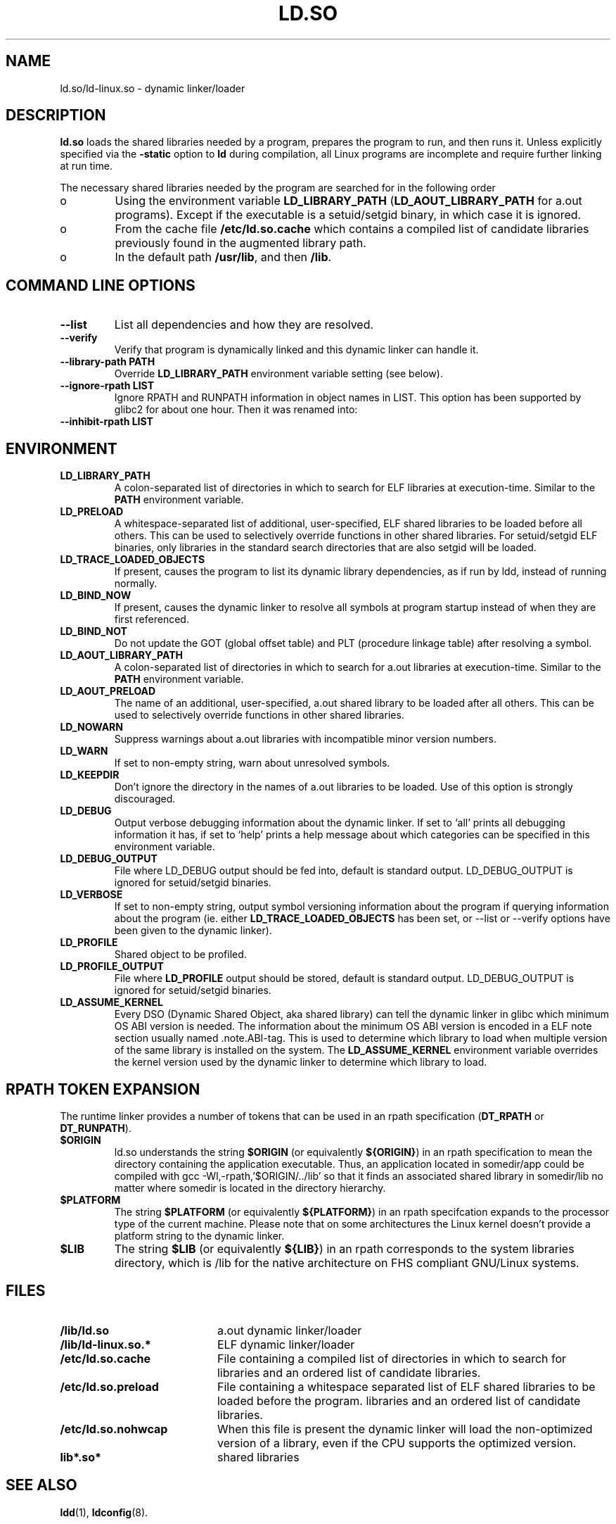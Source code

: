 .TH "LD.SO" 8 "26 May 2007"
.SH NAME
ld.so/ld-linux.so \- dynamic linker/loader
.SH DESCRIPTION
.B ld.so
loads the shared libraries needed by a program, prepares the program
to run, and then runs it.
Unless explicitly specified via the
.B \-static
option to
.B ld
during compilation, all Linux programs are incomplete and require 
further linking at run time.
.PP
The necessary shared libraries needed by the program are searched for 
in the following order
.IP o
Using the environment variable
.B LD_LIBRARY_PATH
.RB ( LD_AOUT_LIBRARY_PATH
for a.out programs).
Except if the executable is a setuid/setgid binary, in which case it
is ignored.
.IP o
From the cache file
.BR /etc/ld.so.cache
which contains a compiled list of candidate libraries previously found
in the augmented library path.
.IP o
In the default path
.BR /usr/lib ,
and then
.BR /lib .
.SH COMMAND LINE OPTIONS
.TP
.B \-\-list
List all dependencies and how they are resolved.
.TP
.B \-\-verify
Verify that program is dynamically linked and this dynamic linker can handle
it.
.TP
.B \-\-library\-path PATH
Override
.B LD_LIBRARY_PATH
environment variable setting (see below).
.TP
.B \-\-ignore\-rpath LIST
Ignore RPATH and RUNPATH information in object names in LIST.
This option has been supported by glibc2 for about one hour.
Then it was renamed into:
.TP
.B \-\-inhibit\-rpath LIST
.SH ENVIRONMENT
.TP
.B LD_LIBRARY_PATH
A colon-separated list of directories in which to search for
ELF libraries at execution-time.
Similar to the 
.B PATH
environment variable.
.TP
.B LD_PRELOAD
A whitespace-separated list of additional, user-specified, ELF shared 
libraries to be loaded before all others.
This can be used to selectively override functions in other shared libraries.
For setuid/setgid ELF binaries, only libraries in the standard search
directories that are also setgid will be loaded.
.TP
.B LD_TRACE_LOADED_OBJECTS
If present, causes the program to list its dynamic library dependencies,
as if run by ldd, instead of running normally.
.TP
.B LD_BIND_NOW
If present, causes the dynamic linker to resolve all symbols at program
startup instead of when they are first referenced.
.TP
.B LD_BIND_NOT 
Do not update the GOT (global offset table) and PLT (procedure linkage table) after resolving a symbol.
.TP
.B LD_AOUT_LIBRARY_PATH
A colon-separated list of directories in which to search for
a.out libraries at execution-time.
Similar to the 
.B PATH
environment variable.
.TP
.B LD_AOUT_PRELOAD
The name of an additional, user-specified, a.out shared library to be loaded 
after all others.
This can be used to selectively override functions in other shared libraries.
.TP
.B LD_NOWARN
Suppress warnings about a.out libraries with incompatible minor 
version numbers.
.TP
.B LD_WARN
If set to non-empty string, warn about unresolved symbols.
.TP
.B LD_KEEPDIR
Don't ignore the directory in the names of a.out libraries to be loaded.
Use of this option is strongly discouraged.
.TP
.B LD_DEBUG
Output verbose debugging information about the dynamic linker.
If set to `all' prints all debugging information it has, if set to
`help' prints a help message about which categories can be specified
in this environment variable.
.TP
.B LD_DEBUG_OUTPUT
File where LD_DEBUG output should be fed into, default is standard
output. LD_DEBUG_OUTPUT is ignored for setuid/setgid binaries.
.TP
.B LD_VERBOSE
If set to non-empty string, output symbol versioning information
about the program if querying information about the program (ie. either
.B LD_TRACE_LOADED_OBJECTS 
has been set, or --list or --verify options have been given to the dynamic linker).
.TP
.B LD_PROFILE 
Shared object to be profiled. 
.TP
.B
LD_PROFILE_OUTPUT 
File where 
.B LD_PROFILE
output should be stored, default is standard output. LD_DEBUG_OUTPUT is ignored for setuid/setgid binaries.
.TP
.B LD_ASSUME_KERNEL
Every DSO (Dynamic Shared Object, aka shared library) can tell the dynamic linker in glibc which
minimum OS ABI version is needed. The information about the minimum OS ABI version is encoded in
a ELF note section usually named .note.ABI-tag. This is used to determine which library to load
when multiple version of the same library is installed on the system.
The
.B LD_ASSUME_KERNEL
environment variable overrides the kernel version used by the dynamic linker to determine which
library to load.
.SH RPATH TOKEN EXPANSION
The runtime linker provides a number of tokens that can be used in an rpath 
specification (\fBDT_RPATH\fR or \fBDT_RUNPATH\fR).
.TP
.B $ORIGIN
ld.so understands the string \fB$ORIGIN\fR (or equivalently \fB${ORIGIN}\fR) 
in an rpath specification to mean the directory containing the application
executable. Thus, an application located in somedir/app could be compiled
with gcc -Wl,-rpath,'$ORIGIN/../lib' so that it finds an associated shared
library in somedir/lib no matter where somedir is located in the directory 
hierarchy.
.TP
.B $PLATFORM
The string \fB$PLATFORM\fR (or equivalently \fB${PLATFORM}\fR) in an rpath
specifcation expands to the processor type of the current machine. Please note
that on some architectures the Linux kernel doesn't provide a platform
string to the dynamic linker.
.TP
.B $LIB
The string \fB$LIB\fR (or equivalently \fB${LIB}\fR) in an rpath corresponds
to the system libraries directory, which is /lib for the native architecture
on FHS compliant GNU/Linux systems.
.SH FILES
.PD 0
.TP 20
.B /lib/ld.so
a.out dynamic linker/loader
.TP 20
.B /lib/ld-linux.so.*
ELF dynamic linker/loader
.TP
.B /etc/ld.so.cache
File containing a compiled list of directories in which to search for
libraries and an ordered list of candidate libraries.
.TP
.B /etc/ld.so.preload
File containing a whitespace separated list of ELF shared libraries to
be loaded before the program.
libraries and an ordered list of candidate libraries.
.TP
.B /etc/ld.so.nohwcap
When this file is present the dynamic linker will load the non-optimized version
of a library, even if the CPU supports the optimized version.
.TP
.B lib*.so*
shared libraries
.PD
.SH SEE ALSO
.BR ldd (1),
.BR ldconfig (8).
.SH BUGS
.LP
Currently
.B ld.so
has no means of unloading and searching for compatible or newer version of
libraries.
.PP
.B ld.so
functionality is only available for executables compiled using libc version
4.4.3 or greater.
.SH AUTHORS
David Engel, Eric Youngdale, Peter MacDonald, Hongjiu Lu, Linus
Torvalds, Lars Wirzenius and Mitch D'Souza (not necessarily in that order).
